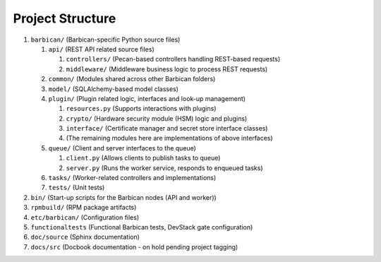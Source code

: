 Project Structure
=================

#. ``barbican/`` (Barbican-specific Python source files)

   #. ``api/`` (REST API related source files)

      #. ``controllers/`` (Pecan-based controllers handling REST-based requests)
      #. ``middleware/`` (Middleware business logic to process REST requests)

   #. ``common/`` (Modules shared across other Barbican folders)
   #. ``model/`` (SQLAlchemy-based model classes)
   #. ``plugin/`` (Plugin related logic, interfaces and look-up management)

      #. ``resources.py`` (Supports interactions with plugins)
      #. ``crypto/`` (Hardware security module (HSM) logic and plugins)
      #. ``interface/`` (Certificate manager and secret store interface
         classes)
      #. (The remaining modules here are implementations of above interfaces)

   #. ``queue/`` (Client and server interfaces to the queue)

      #. ``client.py`` (Allows clients to publish tasks to queue)
      #. ``server.py`` (Runs the worker service, responds to enqueued tasks)

   #. ``tasks/`` (Worker-related controllers and implementations)
   #. ``tests/`` (Unit tests)

#. ``bin/`` (Start-up scripts for the Barbican nodes (API and worker))
#. ``rpmbuild/`` (RPM package artifacts)
#. ``etc/barbican/`` (Configuration files)
#. ``functionaltests`` (Functional Barbican tests, DevStack gate configuration)
#. ``doc/source`` (Sphinx documentation)
#. ``docs/src`` (Docbook documentation - on hold pending project tagging)
